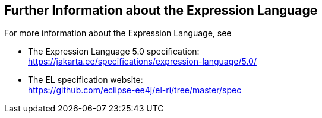 == Further Information about the Expression Language

For more information about the Expression Language, see

* The Expression Language 5.0 specification: +
https://jakarta.ee/specifications/expression-language/5.0/[^]

* The EL specification website: +
https://github.com/eclipse-ee4j/el-ri/tree/master/spec[^]
